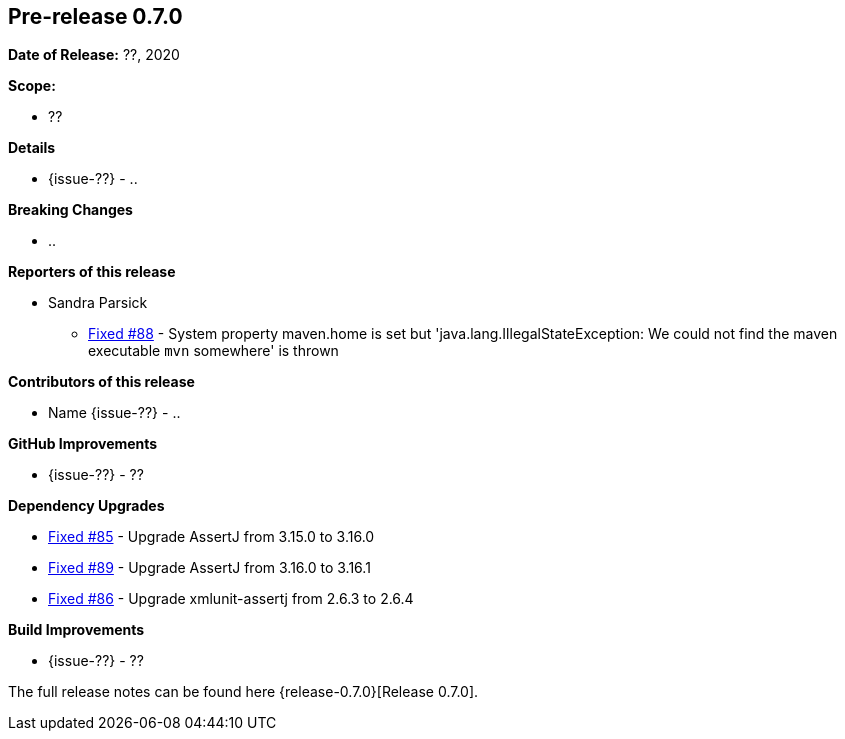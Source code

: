 // Licensed to the Apache Software Foundation (ASF) under one
// or more contributor license agreements. See the NOTICE file
// distributed with this work for additional information
// regarding copyright ownership. The ASF licenses this file
// to you under the Apache License, Version 2.0 (the
// "License"); you may not use this file except in compliance
// with the License. You may obtain a copy of the License at
//
//   http://www.apache.org/licenses/LICENSE-2.0
//
//   Unless required by applicable law or agreed to in writing,
//   software distributed under the Lƒicense is distributed on an
//   "AS IS" BASIS, WITHOUT WARRANTIES OR CONDITIONS OF ANY
//   KIND, either express or implied. See the License for the
//   specific language governing permissions and limitations
//   under the License.
//
[[release-notes-0.7.0]]
== Pre-release 0.7.0

:issue-85: https://github.com/khmarbaise/maven-it-extension/issues/85[Fixed #85]
:issue-86: https://github.com/khmarbaise/maven-it-extension/issues/86[Fixed #86]
:issue-88: https://github.com/khmarbaise/maven-it-extension/issues/88[Fixed #88]
:issue-89: https://github.com/khmarbaise/maven-it-extension/issues/89[Fixed #89]
:issue-??: https://github.com/khmarbaise/maven-it-extension/issues/??[Fixed #??]

:release-0.7.0: https://github.com/khmarbaise/maven-it-extension/milestone/7?closed=1

*Date of Release:* ??, 2020

*Scope:*

 - ??

*Details*

 * {issue-??} - ..

*Breaking Changes*

 * ..

*Reporters of this release*

 * Sandra Parsick
   ** {issue-88} - System property maven.home is set but 'java.lang.IllegalStateException:
                   We could not find the maven executable `mvn` somewhere' is thrown

*Contributors of this release*

 * Name {issue-??} - ..

*GitHub Improvements*

 * {issue-??} - ??

*Dependency Upgrades*

* {issue-85} - Upgrade AssertJ from 3.15.0 to 3.16.0
* {issue-89} - Upgrade AssertJ from 3.16.0 to 3.16.1
* {issue-86} - Upgrade xmlunit-assertj from 2.6.3 to 2.6.4

*Build Improvements*

* {issue-??} - ??

The full release notes can be found here {release-0.7.0}[Release 0.7.0].
